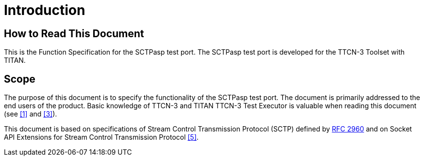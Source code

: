 = Introduction

== How to Read This Document

This is the Function Specification for the SCTPasp test port. The SCTPasp test port is developed for the TTCN-3 Toolset with TITAN.

== Scope

The purpose of this document is to specify the functionality of the SCTPasp test port. The document is primarily addressed to the end users of the product. Basic knowledge of TTCN-3 and TITAN TTCN-3 Test Executor is valuable when reading this document (see ‎<<6-references.adoc#_1, [1]>> and ‎<<6-references.adoc#_3, [3]>>).

This document is based on specifications of Stream Control Transmission Protocol (SCTP) defined by https://tools.ietf.org/html/rfc2960[RFC 2960] and on Socket API Extensions for Stream Control Transmission Protocol <<6-references.adoc#_5, ‎[5]>>.
